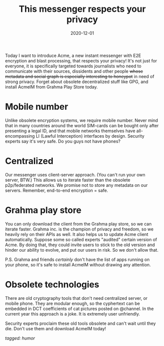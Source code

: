 #+TITLE: This messenger respects your privacy
#+DATE: 2020-12-01

Today I want to introduce Acme, a new instant messenger with E2E
encryption and blast processing, that respects your privacy! It's not
just for everyone, it is specifically targeted towards journalists who
need to communicate with their sources, dissidents and other people
+whose metadata and social graph is especially interesting to
honeypot+ in need of strong privacy. Forget about obsolete
decentralized stuff like GPG, and install AcmeIM from Grahma Play
Store today.

* Mobile number

Unlike obsolete encryption systems, we require mobile number. Never
mind that in many countries around the world SIM-cards can be bought
only after presenting a legal ID, and that mobile networks themselves
have all-encompassing LI (Lawful Interception) interfaces by
design. Security experts say it's very safe. Do you guys not have
phones?

* Centralized

Our messenger uses client-server approach. (You can't run your own
server, BTW.) This allows us to iterate faster than the obsolete
p2p/federated networks. We promise not to store any metadata on our
servers. Remember, end-to-end encryption = safe.

* Grahma play store

You can only download the client from the Grahma play store, so we can
iterate faster. Grahma inc. is the champion of privacy and freedom, so
we heavily rely on their APIs as well. It also helps us to update Acme
client automatically. Suppose some so called experts "audited" certain
version of Acme. By doing that, they could invite users to stick to
the old version and hinder our ability to evolve, and put our users in
risk. So we don't allow that.

P.S. Grahma and friends /certainly/ don't have the list of apps
running on your phone, so it's safe to install AcmeIM without drawing
any attention.

* Obsolete technologies

There are old cryptography tools that don't need centralized server,
or mobile phone. They are modular enough, so the cyphertext can be
embedded in DCT coefficients of cat pictures posted on @channel. In
the current year this approach is a joke. It is extremely user
unfriendly.

Security experts proclaim these old tools obsolete and can't wait
until they die. Don't use them and download AcmeIM today!

/tagged: humor/

